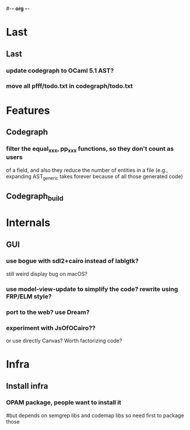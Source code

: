 #-*- org -*-

* Last

** Last

*** update codegraph to OCaml 5.1 AST?

*** move all pfff/todo.txt in codegraph/todo.txt

* Features

** Codegraph

*** filter the equal_xxx, pp_xxx functions, so they don't count as users
of a field, and also they reduce the number of entities in a file
(e.g., expanding AST_generic takes forever because of all those generated code)

** Codegraph_build

* Internals

** GUI 

*** use bogue with sdl2+cairo instead of lablgtk?
still weird display bug on macOS?

*** use model-view-update to simplify the code? rewrite using FRP/ELM style?

*** port to the web? use Dream?


*** experiment with JsOfOCairo??
or use directly Canvas? Worth factorizing code?


* Infra

** Install infra

*** OPAM package, people want to install it
#but depends on semgrep libs and codemap libs so need first to package those
